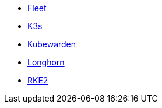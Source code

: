 * xref:v0.10@fleet-documentation:en:index.adoc[Fleet]
* xref:latest@k3s:en:introduction.adoc[K3s]
* xref:1.16@kubewarden-product-docs:en:introduction.adoc[Kubewarden]
* xref:1.7.0@longhorn-product-docs:en:longhorn-documentation.adoc[Longhorn]
* xref:latest@rke2:en:introduction.adoc[RKE2]
